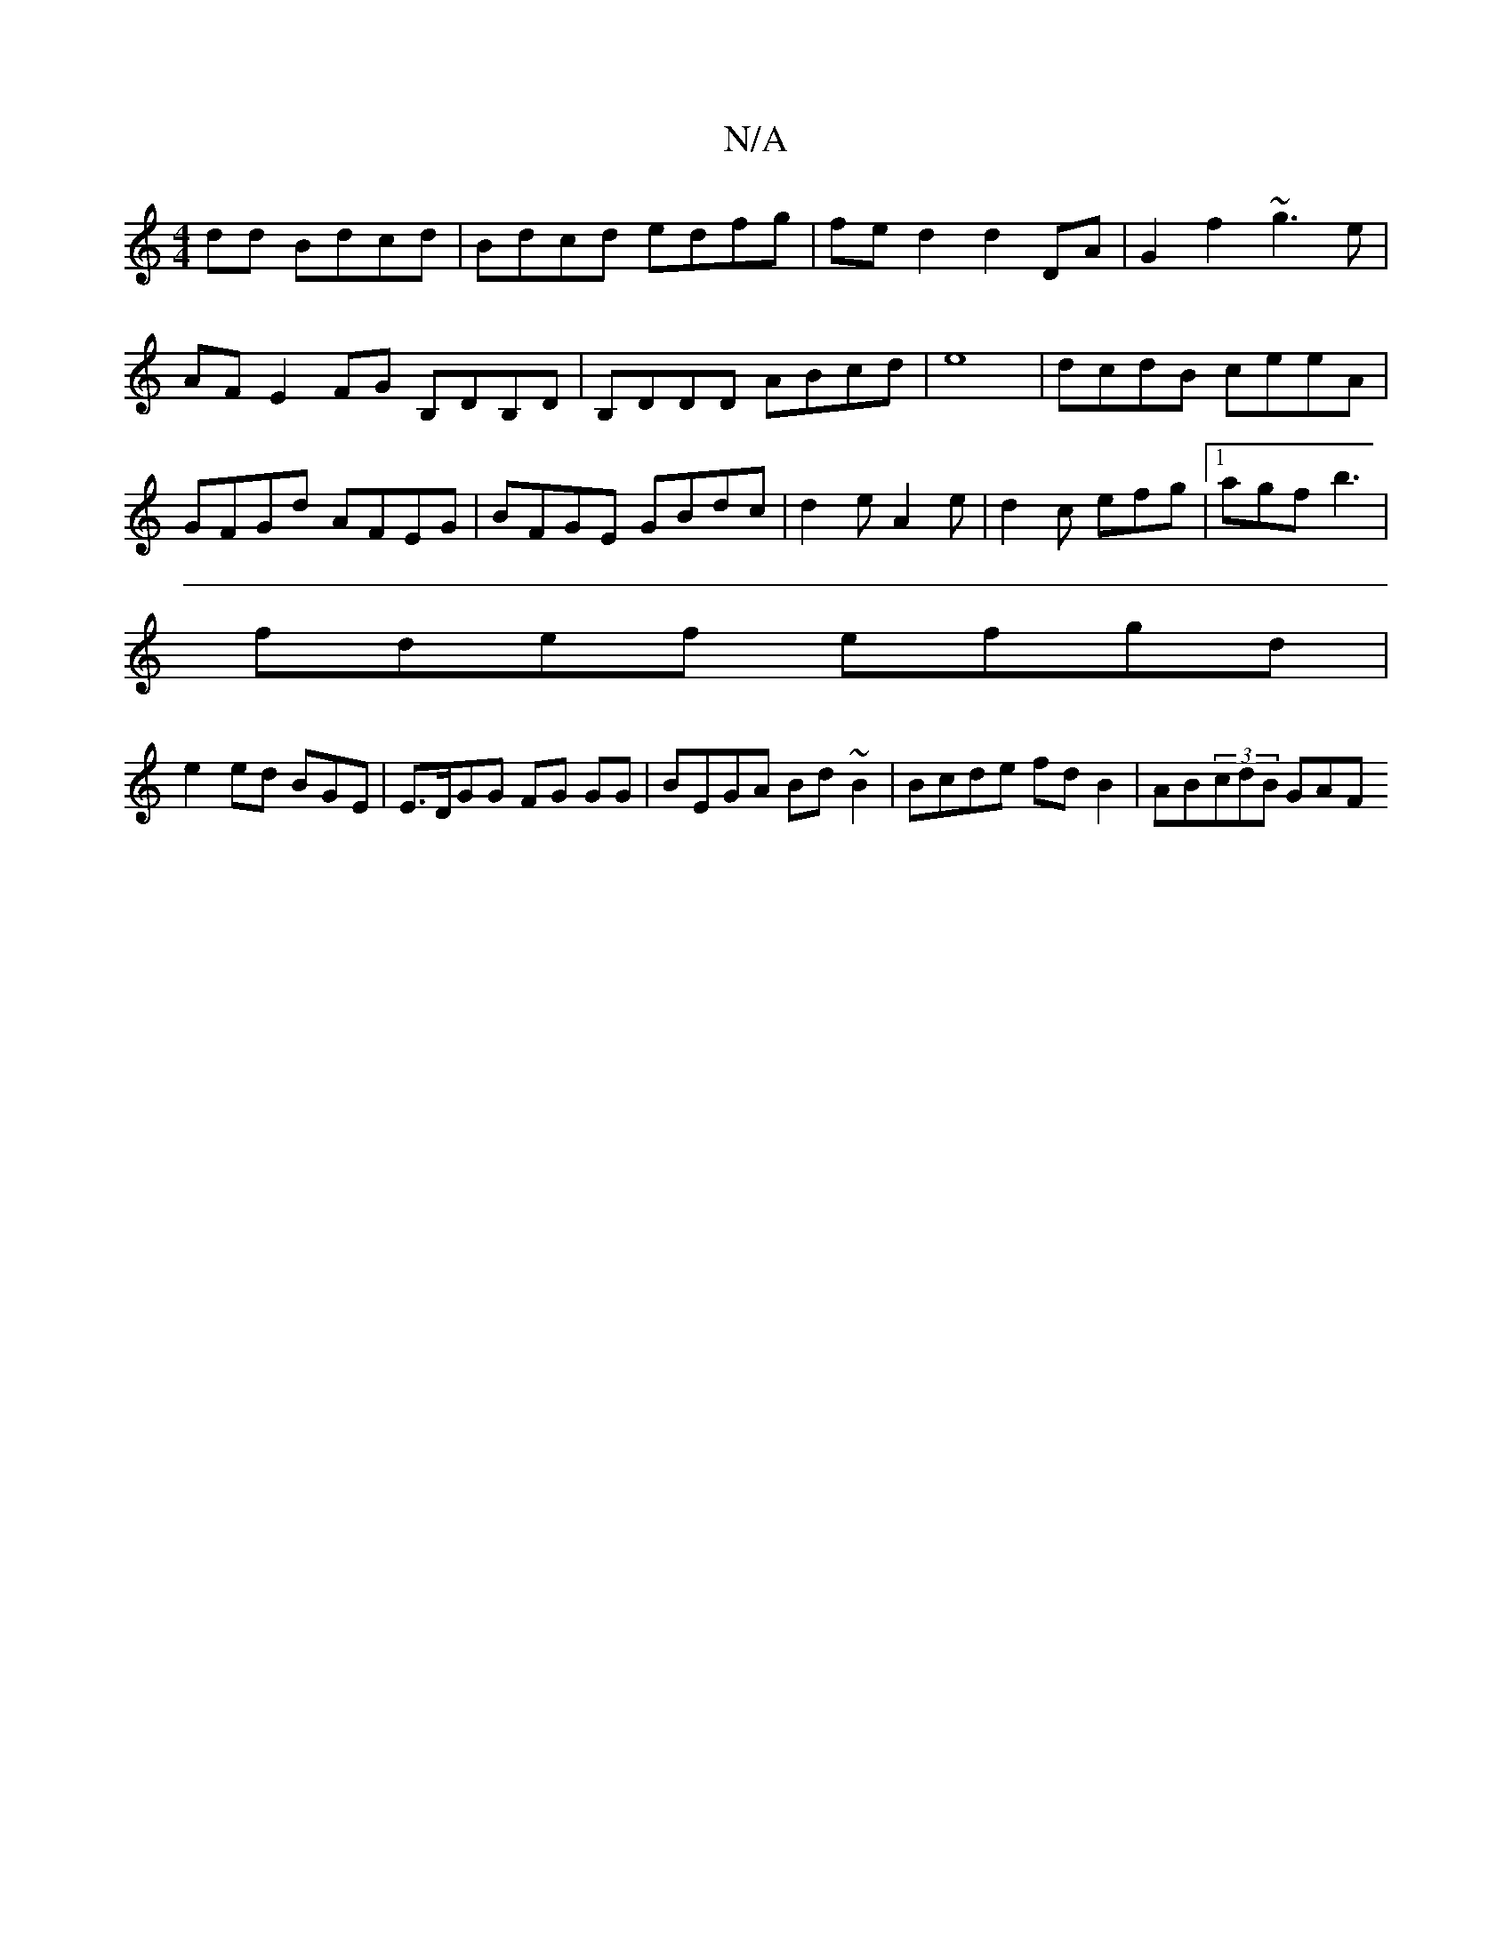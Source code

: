 X:1
T:N/A
M:4/4
R:N/A
K:Cmajor
dd Bdcd | Bdcd edfg | fed2 d2 DA|G2 f2 ~g3e|
AF E2FG B,DB,D|B,DDD ABcd|e8 | dcdB ceeA|GFGd AFEG| BFGE GBdc|d2 e A2e|d2c efg |1 agf b3|
fdef efgd|
e2 ed BGE|E>DGG FG GG|BEGA Bd~B2|Bcde fdB2|AB(3cdB GAF